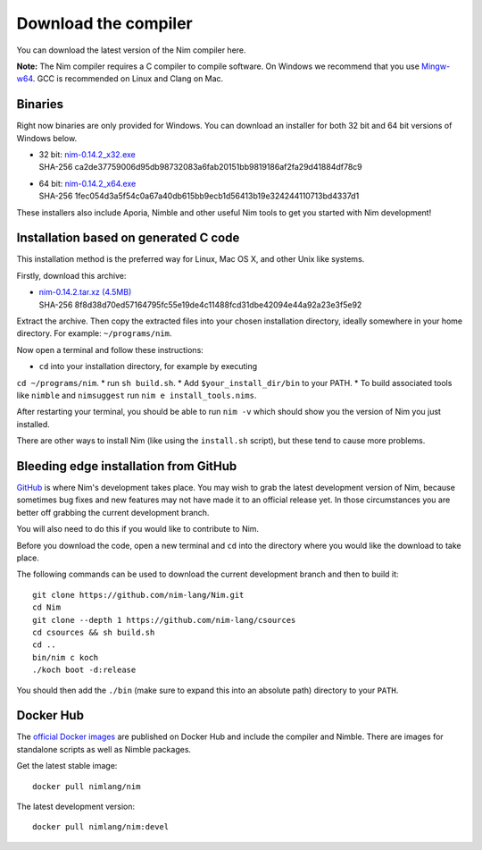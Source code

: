 Download the compiler
=====================

You can download the latest version of the Nim compiler here.

**Note:** The Nim compiler requires a C compiler to compile software. On
Windows we recommend that you use
`Mingw-w64 <http://mingw-w64.sourceforge.net/>`_. GCC is recommended on Linux
and Clang on Mac.


Binaries
--------

Right now binaries are only provided for Windows. You can download
an installer for both 32 bit and 64 bit versions of Windows below.

* | 32 bit: `nim-0.14.2_x32.exe <download/nim-0.14.2_x32.exe>`_
  | SHA-256  ca2de37759006d95db98732083a6fab20151bb9819186af2fa29d41884df78c9
* | 64 bit: `nim-0.14.2_x64.exe <download/nim-0.14.2_x64.exe>`_
  | SHA-256  1fec054d3a5f54c0a67a40db615bb9ecb1d56413b19e324244110713bd4337d1

These installers also include Aporia, Nimble and other useful Nim tools to get
you started with Nim development!

Installation based on generated C code
--------------------------------------

This installation method is the preferred way for Linux, Mac OS X, and other Unix
like systems.

Firstly, download this archive:

* | `nim-0.14.2.tar.xz (4.5MB) <download/nim-0.14.2.tar.xz>`_
  | SHA-256  8f8d38d70ed57164795fc55e19de4c11488fcd31dbe42094e44a92a23e3f5e92

Extract the archive. Then copy the extracted files into your chosen installation
directory, ideally somewhere in your home directory.
For example: ``~/programs/nim``.

Now open a terminal and follow these instructions:

* ``cd`` into your installation directory, for example by executing
``cd ~/programs/nim``.
* run ``sh build.sh``.
* Add ``$your_install_dir/bin`` to your PATH.
* To build associated tools like ``nimble`` and ``nimsuggest`` run ``nim e install_tools.nims``.

After restarting your terminal, you should be able to run ``nim -v``
which should show you the version of Nim you just installed.

There are other ways to install Nim (like using the ``install.sh`` script),
but these tend to cause more problems.


Bleeding edge installation from GitHub
--------------------------------------

`GitHub <http://github.com/nim-lang/nim>`_ is where Nim's development takes
place. You may wish to grab the latest development version of Nim, because
sometimes bug fixes and new features may not have made it to an official
release yet. In those circumstances you are better off grabbing the
current development branch.

You will also need to do this if you would like to contribute to Nim.

Before you download the code, open a new terminal and ``cd`` into the
directory where you would like the download to take place.

The following commands can be used to download the current development branch
and then to build it::

  git clone https://github.com/nim-lang/Nim.git
  cd Nim
  git clone --depth 1 https://github.com/nim-lang/csources
  cd csources && sh build.sh
  cd ..
  bin/nim c koch
  ./koch boot -d:release

You should then add the ``./bin`` (make sure to expand this into an
absolute path) directory to your ``PATH``.


Docker Hub
----------

The `official Docker images <https://hub.docker.com/r/nimlang/nim/>`_
are published on Docker Hub and include the compiler and Nimble. There are images
for standalone scripts as well as Nimble packages.

Get the latest stable image::

  docker pull nimlang/nim

The latest development version::

  docker pull nimlang/nim:devel
